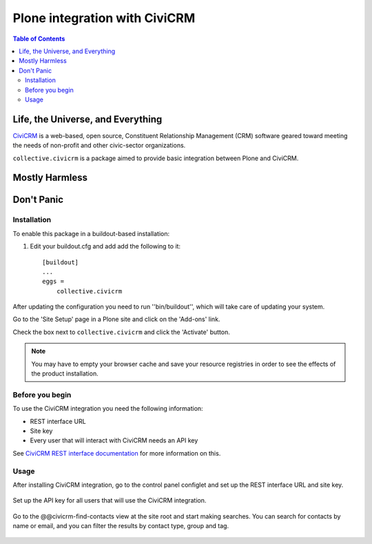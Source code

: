 ******************************
Plone integration with CiviCRM
******************************

.. contents:: Table of Contents

Life, the Universe, and Everything
==================================

.. image:: https://raw.github.com/collective/collective.civicrm/master/civicrm-logo.png
    :alt: CiviCRM
    :target: https://civicrm.org/

`CiviCRM`_ is a web-based, open source, Constituent Relationship Management (CRM) software geared toward meeting the needs of non-profit and other civic-sector organizations.

``collective.civicrm`` is a package aimed to provide basic integration between Plone and CiviCRM.

.. _`CiviCRM`: https://civicrm.org/

Mostly Harmless
===============

.. image:: https://secure.travis-ci.org/collective/collective.civicrm.png?branch=master
    :alt: Travis CI badge
    :target: http://travis-ci.org/collective/collective.civicrm

.. image:: https://coveralls.io/repos/collective/collective.civicrm/badge.png?branch=master
    :alt: Coveralls badge
    :target: https://coveralls.io/r/collective/collective.civicrm

.. image:: https://pypip.in/d/collective.civicrm/badge.png
    :alt: Downloads
    :target: https://pypi.python.org/pypi/collective.civicrm/

Don't Panic
===========

Installation
------------

To enable this package in a buildout-based installation:

#. Edit your buildout.cfg and add add the following to it::

    [buildout]
    ...
    eggs =
        collective.civicrm

After updating the configuration you need to run ''bin/buildout'', which will take care of updating your system.

Go to the 'Site Setup' page in a Plone site and click on the 'Add-ons' link.

Check the box next to ``collective.civicrm`` and click the 'Activate' button.

.. Note::

    You may have to empty your browser cache and save your resource registries in order to see the effects of the product installation.

Before you begin
----------------

To use the CiviCRM integration you need the following information:

- REST interface URL
- Site key
- Every user that will interact with CiviCRM needs an API key

See `CiviCRM REST interface documentation`_ for more information on this.

.. _`CiviCRM REST interface documentation`: http://wiki.civicrm.org/confluence/display/CRMDOC/REST+interface

Usage
-----

After installing CiviCRM integration, go to the control panel configlet and set up the REST interface URL and site key.

.. figure:: https://raw.github.com/collective/collective.civicrm/master/configlet.png
    :align: center
    :height: 640px
    :width: 640px

Set up the API key for all users that will use the CiviCRM integration.

.. figure:: https://raw.github.com/collective/collective.civicrm/master/user.png
    :align: center
    :height: 640px
    :width: 640px

Go to the @@civicrm-find-contacts view at the site root and start making searches.
You can search for contacts by name or email, and you can filter the results by contact type, group and tag.

.. figure:: https://raw.github.com/collective/collective.civicrm/master/search.png
    :align: center
    :height: 700px
    :width: 640px

